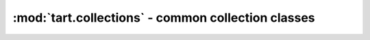 .. _collections-library:

:mod:`tart.collections` - common collection classes
===================================================

.. autopackage:: tart.collections
   :synopsis: Common collection classes
